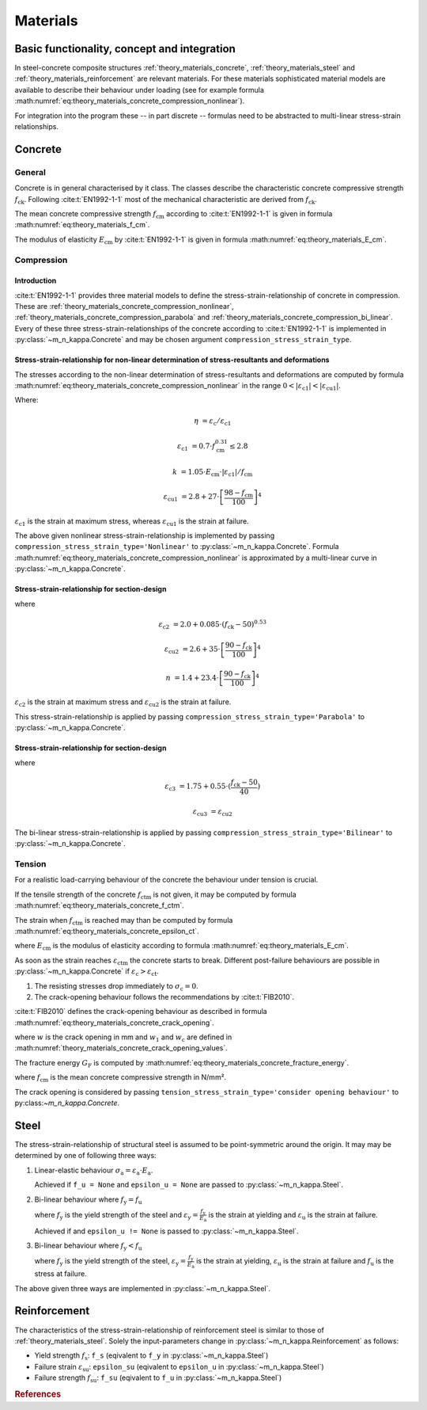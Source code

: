 .. _theory.materials:

Materials
*********

.. _theory.m_kappa.basis:

Basic functionality, concept and integration
============================================

In steel-concrete composite structures :ref:`theory_materials_concrete`, :ref:`theory_materials_steel` and
:ref:`theory_materials_reinforcement` are relevant materials.
For these materials sophisticated material models are available to describe their behaviour under loading
(see for example formula :math:numref:`eq:theory_materials_concrete_compression_nonlinear`).

For integration into the program these -- in part discrete -- formulas need to be abstracted to multi-linear
stress-strain relationships.

.. _theory.materials.concrete:

Concrete
========

.. _theory.materials.concrete.general:

General
-------
Concrete is in general characterised by it class.
The classes describe the characteristic concrete compressive strength :math:`f_\mathrm{ck}`.
Following :cite:t:`EN1992-1-1` most of the mechanical characteristic are derived from :math:`f_\mathrm{ck}`.

The mean concrete compressive strength :math:`f_\mathrm{cm}` according to :cite:t:`EN1992-1-1` is given in formula
:math:numref:`eq:theory_materials_f_cm`.

.. math::
   :label: eq:theory.materials_f_cm

   f_\mathrm{cm} = f_\mathrm{ck} + 8 \text{ in N/mm²}

The modulus of elasticity :math:`E_\mathrm{cm}` by :cite:t:`EN1992-1-1` is given in formula
:math:numref:`eq:theory_materials_E_cm`.

.. math::
   :label: eq:theory.materials_E_cm

   E_\mathrm{cm} = 22000 \cdot \left(\frac{f_\mathrm{cm}}{10} \right)^{0.3}

.. _theory.materials.concrete.compression:

Compression
-----------

.. _theory.materials.concrete.intro:

Introduction
^^^^^^^^^^^^
:cite:t:`EN1992-1-1` provides three material models to define the stress-strain-relationship of concrete in
compression.
These are :ref:`theory_materials_concrete_compression_nonlinear`, :ref:`theory_materials_concrete_compression_parabola`
and :ref:`theory_materials_concrete_compression_bi_linear`.
Every of these three stress-strain-relationships of the concrete according to :cite:t:`EN1992-1-1` is implemented
in :py:class:`~m_n_kappa.Concrete` and may be chosen argument ``compression_stress_strain_type``.

.. _theory.materials.concrete.compression.nonlinear:

Stress-strain-relationship for non-linear determination of stress-resultants and deformations
^^^^^^^^^^^^^^^^^^^^^^^^^^^^^^^^^^^^^^^^^^^^^^^^^^^^^^^^^^^^^^^^^^^^^^^^^^^^^^^^^^^^^^^^^^^^^
The stresses according to the non-linear determination of stress-resultants and deformations are computed by
formula :math:numref:`eq:theory_materials_concrete_compression_nonlinear` in the range
:math:`0 < | \varepsilon_\mathrm{c1} | < | \varepsilon_\mathrm{cu1} |`.

.. math::
   :label: eq:theory.materials.concrete.compression.nonlinear

   \sigma_\mathrm{c} = \frac{k \cdot \eta - \eta^{2}}{1 + (k - 2) \cdot \eta} \cdot f_\mathrm{cm}

Where:

.. math::

   \eta & = \varepsilon_\mathrm{c} / \varepsilon_\mathrm{c1}

   \varepsilon_\mathrm{c1} & = 0.7 \cdot f_\mathrm{cm}^{0.31} \leq 2.8

   k & = 1.05 \cdot E_\mathrm{cm} \cdot | \varepsilon_\mathrm{c1} | / f_\mathrm{cm}

   \varepsilon_\mathrm{cu1} & = 2.8 + 27 \cdot \left[\frac{98-f_\mathrm{cm}}{100}\right]^{4}

:math:`\varepsilon_\mathrm{c1}` is the strain at maximum stress, whereas :math:`\varepsilon_\mathrm{cu1}` is the
strain at failure.

The above given nonlinear stress-strain-relationship is implemented by passing
``compression_stress_strain_type='Nonlinear'`` to :py:class:`~m_n_kappa.Concrete`.
Formula :math:numref:`eq:theory_materials_concrete_compression_nonlinear` is approximated by a multi-linear curve in
:py:class:`~m_n_kappa.Concrete`.

.. _theory.materials.concrete.compression.parabola:

Stress-strain-relationship for section-design
^^^^^^^^^^^^^^^^^^^^^^^^^^^^^^^^^^^^^^^^^^^^^

.. math::
   :label: eq:theory.materials.concrete.compression.parabola

   \sigma_\mathrm{c} & = f_\mathrm{ck} \cdot \left[1 - \left(1 - \frac{\varepsilon_\mathrm{c}}{\varepsilon_\mathrm{c2}} \right)^{n} \right] & & \text{ for } 0 \leq \varepsilon_\mathrm{c} \leq \varepsilon_\mathrm{c2}

   \sigma_\mathrm{c} & = f_\mathrm{ck} & & \text{ for } \varepsilon_\mathrm{c2} \leq \varepsilon_\mathrm{c} \leq \varepsilon_\mathrm{cu2}

where

.. math::

   \varepsilon_\mathrm{c2} & = 2.0 + 0.085 \cdot (f_\mathrm{ck} - 50)^{0.53}

   \varepsilon_\mathrm{cu2} & = 2.6 + 35 \cdot \left[\frac{90 - f_\mathrm{ck}}{100}\right]^{4}

   n & = 1.4 + 23.4 \cdot \left[\frac{90 - f_\mathrm{ck}}{100}\right]^{4}

:math:`\varepsilon_\mathrm{c2}` is the strain at maximum stress and :math:`\varepsilon_\mathrm{cu2}` is the strain at failure.

This stress-strain-relationship is applied by passing ``compression_stress_strain_type='Parabola'`` to :py:class:`~m_n_kappa.Concrete`.


.. _theory.materials.concrete.compression.bi_linear:

Stress-strain-relationship for section-design
^^^^^^^^^^^^^^^^^^^^^^^^^^^^^^^^^^^^^^^^^^^^^

.. math::
   :label: eq:theory.materials.concrete.compression.bi_linear

   \sigma_\mathrm{c} & = f_\mathrm{ck} \cdot \frac{\varepsilon_\mathrm{c}}{\varepsilon_\mathrm{c2}} & & \text{ for } 0 \leq \varepsilon_\mathrm{c} \leq \varepsilon_\mathrm{c3}

   \sigma_\mathrm{c} & = f_\mathrm{ck} & & \text{ for } \varepsilon_\mathrm{c3} \leq \varepsilon_\mathrm{c} \leq \varepsilon_\mathrm{cu3}

where

.. math::

   \varepsilon_\mathrm{c3} & = 1.75 + 0.55 \cdot (\frac{f_\mathrm{ck} - 50}{40})

   \varepsilon_\mathrm{cu3} & = \varepsilon_\mathrm{cu2}

The bi-linear stress-strain-relationship is applied by passing ``compression_stress_strain_type='Bilinear'`` to :py:class:`~m_n_kappa.Concrete`.

.. _theory.materials.concrete.tension:

Tension
-------

For a realistic load-carrying behaviour of the concrete the behaviour under tension is crucial.

If the tensile strength of the concrete :math:`f_\mathrm{ctm}` is not given, it may be computed by formula
:math:numref:`eq:theory_materials_concrete_f_ctm`.

.. math::
   :label: eq:theory.materials.concrete_f_ctm

   f_\mathrm{ctm} & = 0.3 \cdot f_\mathrm{ck}^{2/3} & & \leq \text{ C50/60}

   f_\mathrm{ctm} & = 2.12 \cdot \ln\left[1 + \frac{f_\mathrm{cm}}{10}\right] & & > \text{ C50/60}

The strain when :math:`f_\mathrm{ctm}` is reached may than be computed by formula :math:numref:`eq:theory_materials_concrete_epsilon_ct`.

.. math::
   :label: eq:theory.materials.concrete_epsilon_ct

   \varepsilon_\mathrm{ct} = \frac{f_\mathrm{ctm}}{E_\mathrm{cm}}

where :math:`E_\mathrm{cm}` is the modulus of elasticity according to formula :math:numref:`eq:theory_materials_E_cm`.

As soon as the strain reaches :math:`\varepsilon_\mathrm{ctm}` the concrete starts to break.
Different post-failure behaviours are possible in :py:class:`~m_n_kappa.Concrete` if :math:`\varepsilon_\mathrm{c} > \varepsilon_\mathrm{ct}`.

1. The resisting stresses drop immediately to :math:`\sigma_\mathrm{c} = 0`.
2. The crack-opening behaviour follows the recommendations by :cite:t:`FIB2010`.

:cite:t:`FIB2010` defines the crack-opening behaviour as described in formula :math:numref:`eq:theory_materials_concrete_crack_opening`.

.. math::
   :label: eq:theory.materials.concrete_tensile

   \sigma_\mathrm{ct} & = f_\mathrm{ctm} \cdot \left(1.0 - 0.8 \cdot \frac{w}{w_1}\right) & & \text{ for } w \leq w_1

   \sigma_\mathrm{ct} & = f_\mathrm{ctm} \cdot \left(0.25 - 0.05 \cdot \frac{w}{w_1}\right) & & \text{ for } w_1 < w \leq w_\mathrm{c}

where :math:`w` is the crack opening in mm and :math:`w_1` and :math:`w_\mathrm{c}` are defined in :math:numref:`theory_materials_concrete_crack_opening_values`.

.. math::
   :label: eq:theory.materials.concrete_crack_opening

   w_1 & = \frac{G_\mathrm{f}}{f_\mathrm{ctm}} & & \text{ if } \sigma_\mathrm{ct} = 0.2 \cdot f_\mathrm{ctm}

   w_\mathrm{c} & = 5 \cdot \frac{G_\mathrm{f}}{f_\mathrm{ctm}} & & \text{ if } \sigma_\mathrm{ct} = 0

The fracture energy :math:`G_\mathrm{F}` is computed by :math:numref:`eq:theory_materials_concrete_fracture_energy`.

.. math::
   :label: eq:theory.materials.concrete_fracture_energy

   G_\mathrm{F} = 73 \cdot f_\mathrm{cm}^{0.18}

where :math:`f_\mathrm{cm}` is the mean concrete compressive strength in N/mm².

The crack opening is considered by passing ``tension_stress_strain_type='consider opening behaviour'`` to py:class:`~m_n_kappa.Concrete`.


.. _theory.materials.steel:

Steel
=====

The stress-strain-relationship of structural steel is assumed to be point-symmetric around the origin.
It may may be determined by one of following three ways:

1. Linear-elastic behaviour :math:`\sigma_\mathrm{a} = \varepsilon_\mathrm{a} \cdot E_\mathrm{a}`.

   Achieved if ``f_u = None`` and ``epsilon_u = None`` are passed to :py:class:`~m_n_kappa.Steel`.

2. Bi-linear behaviour where :math:`f_\mathrm{y} = f_\mathrm{u}`

   .. math::
      :label: eq:theory.materials.steel_bilinear

      \sigma_\mathrm{a} & = \varepsilon_\mathrm{a} \cdot E_\mathrm{a} & & \text{ if } 0 < | \varepsilon_\mathrm{a} | \leq | \varepsilon_\mathrm{y} |

      \sigma_\mathrm{a} & = f_\mathrm{y} & & \text{ if } | \frac{f_\mathrm{y}}{E_\mathrm{a}} | < | \varepsilon_\mathrm{a} | < | \varepsilon_\mathrm{u} |

   where :math:`f_\mathrm{y}` is the yield strength of the steel and :math:`\varepsilon_\mathrm{y} = \frac{f_\mathrm{y}}{E_\mathrm{a}}`
   is the strain at yielding and :math:`\varepsilon_\mathrm{u}` is the strain at failure.

   Achieved if and ``epsilon_u != None`` is passed to :py:class:`~m_n_kappa.Steel`.

3. Bi-linear behaviour where :math:`f_\mathrm{y} < f_\mathrm{u}`

   .. math::
      :label: eq:theory.materials.steel_bilinear_2

      \sigma_\mathrm{a} & = \varepsilon_\mathrm{a} \cdot E_\mathrm{a} & & \text{ if } 0 < | \varepsilon_\mathrm{a} | \leq | \varepsilon_\mathrm{y} |

      \sigma_\mathrm{a} & = f_\mathrm{y} + (f_\mathrm{u} - f_\mathrm{y}) \cdot \frac{\varepsilon_\mathrm{a} - \varepsilon_\mathrm{y}}{\varepsilon_\mathrm{u} - \varepsilon_\mathrm{y}} & & \text{ if } | \varepsilon_\mathrm{y} | < | \varepsilon_\mathrm{a} | < | \varepsilon_\mathrm{u} |

   where :math:`f_\mathrm{y}` is the yield strength of the steel, :math:`\varepsilon_\mathrm{y} = \frac{f_\mathrm{y}}{E_\mathrm{a}}`
   is the strain at yielding, :math:`\varepsilon_\mathrm{u}` is the strain at failure and
   :math:`f_\mathrm{u}` is the stress at failure.

The above given three ways are implemented in :py:class:`~m_n_kappa.Steel`.

.. _theory.materials.reinforcement:

Reinforcement
=============

The characteristics of the stress-strain-relationship of reinforcement steel is similar to those of :ref:`theory_materials_steel`.
Solely the input-parameters change in :py:class:`~m_n_kappa.Reinforcement` as follows:

- Yield strength :math:`f_\mathrm{s}`: ``f_s`` (eqivalent to ``f_y`` in :py:class:`~m_n_kappa.Steel`)
- Failure strain :math:`\varepsilon_\mathrm{su}`: ``epsilon_su``  (eqivalent to ``epsilon_u`` in :py:class:`~m_n_kappa.Steel`)
- Failure strength :math:`f_\mathrm{su}`: ``f_su`` (eqivalent to ``f_u`` in :py:class:`~m_n_kappa.Steel`)

.. rubric:: References

.. bibliography::